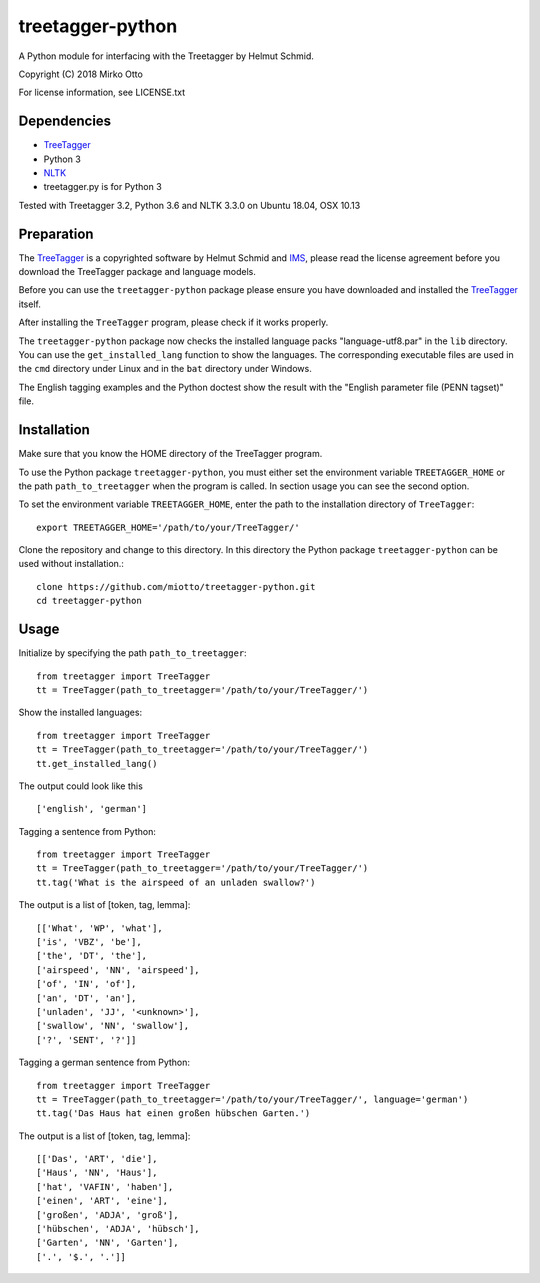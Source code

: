 treetagger-python
=================

A Python module for interfacing with the Treetagger by Helmut Schmid.

Copyright (C) 2018 Mirko Otto

For license information, see LICENSE.txt

Dependencies
------------

-  `TreeTagger <http://www.cis.uni-muenchen.de/~schmid/tools/TreeTagger/>`__
-  Python 3
-  `NLTK <http://nltk.org/>`__
-  treetagger.py is for Python 3

Tested with Treetagger 3.2, Python 3.6 and NLTK 3.3.0 on Ubuntu 18.04, OSX 10.13

Preparation
------------

The
`TreeTagger <http://www.cis.uni-muenchen.de/~schmid/tools/TreeTagger/>`__
is a copyrighted software by Helmut Schmid and
`IMS <http://www.ims.uni-stuttgart.de/>`__, please read the license
agreement before you download the TreeTagger package and language
models.

Before you can use the ``treetagger-python`` package please ensure you
have downloaded and installed the
`TreeTagger <http://www.cis.uni-muenchen.de/~schmid/tools/TreeTagger/>`__
itself.

After installing the ``TreeTagger`` program, please check if it works properly. 

The ``treetagger-python`` package now checks the installed language packs "language-utf8.par" in the ``lib`` directory. You can use the ``get_installed_lang`` function to show the languages. The corresponding executable files are used in the ``cmd`` directory under Linux and in the ``bat`` directory under Windows.

The English tagging examples and the Python doctest show the result with the "English parameter file (PENN tagset)" file.

Installation
-----------

Make sure that you know the HOME directory of the TreeTagger program.

To use the Python package ``treetagger-python``, you must either set the environment variable ``TREETAGGER_HOME`` or the path ``path_to_treetagger`` when the program is called. In section usage you can see the second option.

To set the environment variable ``TREETAGGER_HOME``, enter the path to the installation directory of ``TreeTagger``:

::

    export TREETAGGER_HOME='/path/to/your/TreeTagger/'


Clone the repository and change to this directory. In this directory the Python package ``treetagger-python`` can be used without installation.:

::

    clone https://github.com/miotto/treetagger-python.git
    cd treetagger-python

Usage
-----

Initialize by specifying the path ``path_to_treetagger``:

::

    from treetagger import TreeTagger
    tt = TreeTagger(path_to_treetagger='/path/to/your/TreeTagger/')

Show the installed languages:

::

    from treetagger import TreeTagger
    tt = TreeTagger(path_to_treetagger='/path/to/your/TreeTagger/')
    tt.get_installed_lang()

The output could look like this

::

    ['english', 'german']

Tagging a sentence from Python:

::

    from treetagger import TreeTagger
    tt = TreeTagger(path_to_treetagger='/path/to/your/TreeTagger/')
    tt.tag('What is the airspeed of an unladen swallow?')


The output is a list of [token, tag, lemma]:

::

    [['What', 'WP', 'what'], 
    ['is', 'VBZ', 'be'], 
    ['the', 'DT', 'the'], 
    ['airspeed', 'NN', 'airspeed'], 
    ['of', 'IN', 'of'], 
    ['an', 'DT', 'an'], 
    ['unladen', 'JJ', '<unknown>'], 
    ['swallow', 'NN', 'swallow'], 
    ['?', 'SENT', '?']]

Tagging a german sentence from Python:

::

    from treetagger import TreeTagger
    tt = TreeTagger(path_to_treetagger='/path/to/your/TreeTagger/', language='german')
    tt.tag('Das Haus hat einen großen hübschen Garten.')

The output is a list of [token, tag, lemma]:

::

    [['Das', 'ART', 'die'], 
    ['Haus', 'NN', 'Haus'], 
    ['hat', 'VAFIN', 'haben'], 
    ['einen', 'ART', 'eine'], 
    ['großen', 'ADJA', 'groß'], 
    ['hübschen', 'ADJA', 'hübsch'], 
    ['Garten', 'NN', 'Garten'], 
    ['.', '$.', '.']]
